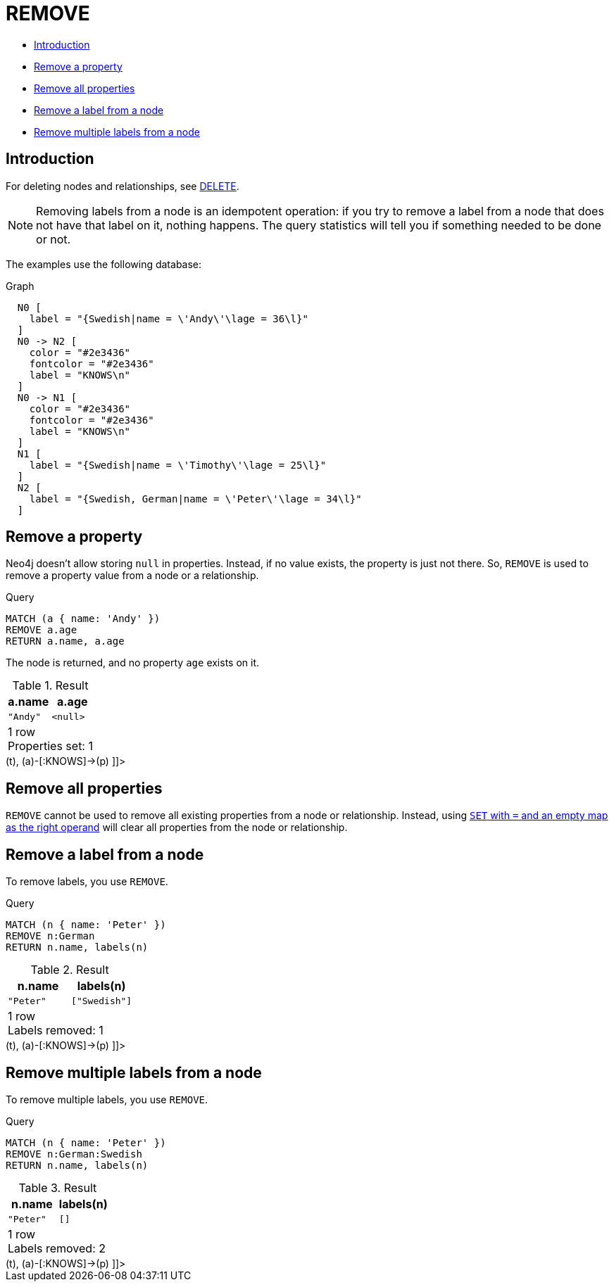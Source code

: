 [[query-remove]]
= REMOVE
:description: The `REMOVE` clause is used to remove properties from nodes and relationships, and to remove labels from nodes. 

* xref:clauses/remove.adoc#query-remove-introduction[Introduction]
* xref:clauses/remove.adoc#remove-remove-a-property[Remove a property]
* xref:clauses/remove.adoc#remove-remove-all-properties[Remove all properties]
* xref:clauses/remove.adoc#remove-remove-a-label-from-a-node[Remove a label from a node]
* xref:clauses/remove.adoc#remove-remove-multiple-labels[Remove multiple labels from a node]

[[query-remove-introduction]]
== Introduction

For deleting nodes and relationships, see xref:clauses/delete.adoc[DELETE].

[NOTE]
====
Removing labels from a node is an idempotent operation: if you try to remove a label from a node that does not have that label on it, nothing happens.
The query statistics will tell you if something needed to be done or not.


====

The examples use the following database:

.Graph
["dot", "REMOVE-1.svg", "neoviz", ""]
----
  N0 [
    label = "{Swedish|name = \'Andy\'\lage = 36\l}"
  ]
  N0 -> N2 [
    color = "#2e3436"
    fontcolor = "#2e3436"
    label = "KNOWS\n"
  ]
  N0 -> N1 [
    color = "#2e3436"
    fontcolor = "#2e3436"
    label = "KNOWS\n"
  ]
  N1 [
    label = "{Swedish|name = \'Timothy\'\lage = 25\l}"
  ]
  N2 [
    label = "{Swedish, German|name = \'Peter\'\lage = 34\l}"
  ]

----
 

[[remove-remove-a-property]]
== Remove a property

Neo4j doesn't allow storing `null` in properties.
Instead, if no value exists, the property is just not there.
So, `REMOVE` is used to remove a property value from a node or a relationship.


.Query
[source, cypher]
----
MATCH (a { name: 'Andy' })
REMOVE a.age
RETURN a.name, a.age
----

The node is returned, and no property `age` exists on it.

.Result
[role="queryresult",options="header,footer",cols="2*<m"]
|===
| +a.name+ | +a.age+
| +"Andy"+ | +<null>+
2+d|1 row +
Properties set: 1
|===

ifndef::nonhtmloutput[]
[subs="none"]
++++
<formalpara role="cypherconsole">
<title>Try this query live</title>
<para><database><![CDATA[
CREATE (a:Swedish {name: 'Andy', age: 36}),
       (t:Swedish {name: 'Timothy', age: 25}),
       (p:German:Swedish {name: 'Peter', age: 34}),
       (a)-[:KNOWS]->(t),
       (a)-[:KNOWS]->(p)

]]></database><command><![CDATA[
MATCH (a {name: 'Andy'})
REMOVE a.age
RETURN a.name, a.age
]]></command></para></formalpara>
++++
endif::nonhtmloutput[]

[[remove-remove-all-properties]]
== Remove all properties

`REMOVE` cannot be used to remove all existing properties from a node or relationship.
Instead, using xref:clauses/set.adoc#set-remove-properties-using-empty-map[`SET` with `=` and an empty map as the right operand] will clear all properties from the node or relationship.

[[remove-remove-a-label-from-a-node]]
== Remove a label from a node

To remove labels, you use `REMOVE`.


.Query
[source, cypher]
----
MATCH (n { name: 'Peter' })
REMOVE n:German
RETURN n.name, labels(n)
----

.Result
[role="queryresult",options="header,footer",cols="2*<m"]
|===
| +n.name+ | +labels(n)+
| +"Peter"+ | +["Swedish"]+
2+d|1 row +
Labels removed: 1
|===

ifndef::nonhtmloutput[]
[subs="none"]
++++
<formalpara role="cypherconsole">
<title>Try this query live</title>
<para><database><![CDATA[
CREATE (a:Swedish {name: 'Andy', age: 36}),
       (t:Swedish {name: 'Timothy', age: 25}),
       (p:German:Swedish {name: 'Peter', age: 34}),
       (a)-[:KNOWS]->(t),
       (a)-[:KNOWS]->(p)

]]></database><command><![CDATA[
MATCH (n {name: 'Peter'})
REMOVE n:German
RETURN n.name, labels(n)
]]></command></para></formalpara>
++++
endif::nonhtmloutput[]

[[remove-remove-multiple-labels]]
== Remove multiple labels from a node

To remove multiple labels, you use `REMOVE`.


.Query
[source, cypher]
----
MATCH (n { name: 'Peter' })
REMOVE n:German:Swedish
RETURN n.name, labels(n)
----

.Result
[role="queryresult",options="header,footer",cols="2*<m"]
|===
| +n.name+ | +labels(n)+
| +"Peter"+ | +[]+
2+d|1 row +
Labels removed: 2
|===

ifndef::nonhtmloutput[]
[subs="none"]
++++
<formalpara role="cypherconsole">
<title>Try this query live</title>
<para><database><![CDATA[
CREATE (a:Swedish {name: 'Andy', age: 36}),
       (t:Swedish {name: 'Timothy', age: 25}),
       (p:German:Swedish {name: 'Peter', age: 34}),
       (a)-[:KNOWS]->(t),
       (a)-[:KNOWS]->(p)

]]></database><command><![CDATA[
MATCH (n {name: 'Peter'})
REMOVE n:German:Swedish
RETURN n.name, labels(n)
]]></command></para></formalpara>
++++
endif::nonhtmloutput[]

